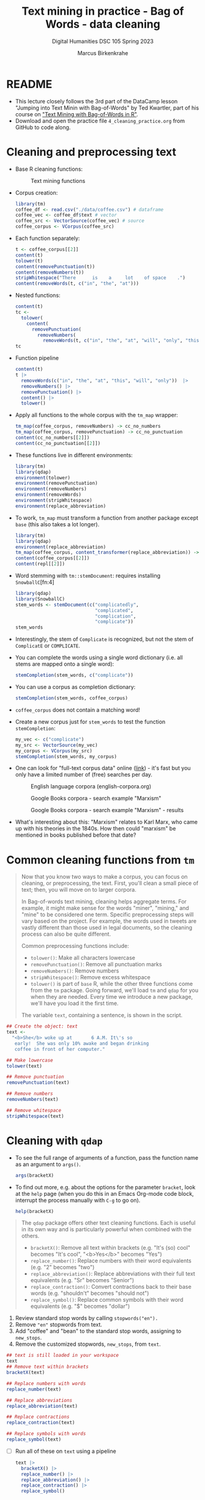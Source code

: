 #+TITLE: Text mining in practice - Bag of Words - data cleaning
#+AUTHOR: Marcus Birkenkrahe
#+SUBTITLE: Digital Humanities DSC 105 Spring 2023
#+STARTUP:overview hideblocks indent inlineimages
#+OPTIONS: toc:nil num:nil ^:nil
#+PROPERTY: header-args:R :session *R* :results output :exports both :noweb yes
* README

- This lecture closely follows the 3rd part of the DataCamp lesson
  "Jumping into Text Minin with Bag-of-Words" by Ted Kwartler, part of
  his course on [[https://campus.datacamp.com/courses/text-mining-with-bag-of-words-in-r/]["Text Mining with Bag-of-Words in R"]].
- Download and open the practice file ~4_cleaning_practice.org~ from
  GitHub to code along.
  
* Cleaning and preprocessing text

- Base R cleaning functions:
  #+attr_html: :width 400px
  #+caption: Text mining functions
  [[../img/4_clean.png]]

- Corpus creation:
  #+begin_src R :results silent
    library(tm)
    coffee_df <- read.csv("./data/coffee.csv") # dataframe
    coffee_vec <- coffee_df$text # vector
    coffee_src <- VectorSource(coffee_vec) # source
    coffee_corpus <- VCorpus(coffee_src)
  #+end_src

- Each function separately:
  #+begin_src R
    t <- coffee_corpus[[2]]
    content(t)
    tolower(t)
    content(removePunctuation(t))
    content(removeNumbers(t))
    stripWhitespace("There      is    a     lot    of space    .")
    content(removeWords(t, c("in", "the", "at")))
  #+end_src

- Nested functions:
  #+begin_src R
    content(t)
    tc <-
      tolower(
        content(
          removePunctuation(
            removeNumbers(
              removeWords(t, c("in", "the", "at", "will", "only", "this"))))))
    tc
  #+end_src

- Function pipeline
  #+begin_src R
    content(t)
    t |>
      removeWords(c("in", "the", "at", "this", "will", "only"))  |>
      removeNumbers() |>
      removePunctuation() |>
      content() |>
      tolower()
  #+end_src

- Apply all functions to the whole corpus with the ~tm_map~ wrapper:
  #+begin_src R
    tm_map(coffee_corpus, removeNumbers) -> cc_no_numbers
    tm_map(coffee_corpus, removePunctuation) -> cc_no_punctuation
    content(cc_no_numbers[[2]])
    content(cc_no_punctuation[[2]])
  #+end_src

- These functions live in different environments:
  #+begin_src R
    library(tm)
    library(qdap)
    environment(tolower)
    environment(removePunctuation)
    environment(removeNumbers)
    environment(removeWords)
    environment(stripWhitespace)
    environment(replace_abbreviation)
  #+end_src

- To work, ~tm_map~ must transform a function from another package
  except ~base~ (this also takes a lot longer).
  #+begin_src R
    library(tm)
    library(qdap)
    environment(replace_abbreviation)
    tm_map(coffee_corpus, content_transformer(replace_abbreviation)) -> repl
    content(coffee_corpus[[2]])
    content(repl[[2]])
  #+end_src

- Word stemming with ~tm::stemDocument~: requires installing ~SnowballC~[fn:4]
  #+begin_src R
    library(qdap)
    library(SnowballC)
    stem_words <- stemDocument(c("complicatedly",
                                 "complicated",
                                 "complication",
                                 "complicate"))
    stem_words
  #+end_src

- Interestingly, the stem of ~Complicate~ is recognized, but not the
  stem of ~ComplicatE~ or ~COMPLICATE~.

- You can complete the words using a single word dictionary (i.e. all
  stems are mapped onto a single word):
  #+begin_src R
    stemCompletion(stem_words, c("complicate"))
  #+end_src

- You can use a corpus as completion dictionary:
  #+begin_src R
    stemCompletion(stem_words, coffee_corpus)
  #+end_src

- ~coffee_corpus~ does not contain a matching word!

- Create a new corpus just for ~stem_words~ to test the function
  ~stemCompletion~:
  #+begin_src R
    my_vec <- c("complicate")
    my_src <- VectorSource(my_vec)
    my_corpus <- VCorpus(my_src)
    stemCompletion(stem_words, my_corpus)
  #+end_src

- One can look for
  "full-text corpus data" online ([[https://www.corpusdata.org/][link]]) - it's fast but you only have
  a limited number of (free) searches per day.
  #+attr_html: :width 400px
  #+caption: English language corpora (english-corpora.org)
  [[../img/4_corpora.png]]
  #+attr_html: :width 400px
  #+caption: Google Books corpora - search example "Marxism"
  [[../img/4_corpora1.png]]
  #+attr_html: :width 400px
  #+caption: Google Books corpora - search example "Marxism" - results
  [[../img/4_corpora2.png]]

- What's interesting about this: "Marxism" relates to Karl Marx, who
  came up with his theories in the 1840s. How then could "marxism" be
  mentioned in books published before that date?

* Common cleaning functions from ~tm~

#+begin_quote
Now that you know two ways to make a corpus, you can focus on
cleaning, or preprocessing, the text. First, you'll clean a small
piece of text; then, you will move on to larger corpora.

In Bag-of-words text mining, cleaning helps aggregate terms. For
example, it might make sense for the words "miner", "mining," and
"mine" to be considered one term. Specific preprocessing steps will
vary based on the project. For example, the words used in tweets are
vastly different than those used in legal documents, so the cleaning
process can also be quite different.

Common preprocessing functions include:
- ~tolower()~: Make all characters lowercase
- ~removePunctuation()~: Remove all punctuation marks
- ~removeNumbers()~: Remove numbers
- ~stripWhitespace()~: Remove excess whitespace
- ~tolower()~ is part of ~base~ R, while the other three functions come
  from the ~tm~ package. Going forward, we'll load ~tm~ and ~qdap~ for you
  when they are needed. Every time we introduce a new package, we'll
  have you load it the first time.

The variable ~text~, containing a sentence, is shown in the script.
#+end_quote
#+begin_src R
  ## Create the object: text
  text <-
    "<b>She</b> woke up at       6 A.M. It\'s so
     early!  She was only 10% awake and began drinking
     coffee in front of her computer."

  ## Make lowercase
  tolower(text)

  ## Remove punctuation
  removePunctuation(text)

  ## Remove numbers
  removeNumbers(text)

  ## Remove whitespace
  stripWhitespace(text)
#+end_src

* Cleaning with ~qdap~

- To see the full range of arguments of a function, pass the function
  name as an argument to ~args()~.
  #+begin_src R
    args(bracketX)
  #+end_src

- To find out more, e.g. about the options for the parameter ~bracket~,
  look at the ~help~ page (when you do this in an Emacs Org-mode code
  block, interrupt the process manually with ~C-g~ to go on).
  #+begin_src R
    help(bracketX)
  #+end_src

#+begin_quote
The ~qdap~ package offers other text cleaning functions. Each is useful
in its own way and is particularly powerful when combined with the
others.

- ~bracketX()~: Remove all text within brackets (e.g. "It's (so) cool"
  becomes "It's cool", "<b>Yes</b>" becomes "Yes")
- ~replace_number()~: Replace numbers with their word equivalents
  (e.g. "2" becomes "two")
- ~replace_abbreviation()~: Replace abbreviations with their full text
  equivalents (e.g. "Sr" becomes "Senior")
- ~replace_contraction()~: Convert contractions back to their base words
  (e.g. "shouldn't" becomes "should not")
- ~replace_symbol()~: Replace common symbols with their word equivalents
  (e.g. "$" becomes "dollar")
#+end_quote

1) Review standard stop words by calling ~stopwords("en").~
2) Remove ~"en"~ stopwords from text.
3) Add "coffee" and "bean" to the standard stop words, assigning to
   ~new_stops~.
4) Remove the customized stopwords, ~new_stops~, from ~text~.
#+begin_src R
  ## text is still loaded in your workspace
  text
  ## Remove text within brackets
  bracketX(text)

  ## Replace numbers with words
  replace_number(text)

  ## Replace abbreviations
  replace_abbreviation(text)

  ## Replace contractions
  replace_contraction(text)

  ## Replace symbols with words
  replace_symbol(text)
#+end_src

- [ ] Run all of these on ~text~ using a pipeline
  #+begin_src R
    text |>
      bracketX() |>
      replace_number() |>
      replace_abbreviation() |>
      replace_contraction() |>
      replace_symbol()
  #+end_src

* All about stop words

- Stop words
  #+begin_quote
  Often there are words that are frequent but provide little
  information. These are called stop words, and you may want to remove
  them from your analysis. Some common English stop words include "I",
  "she'll", "the", etc. In the ~tm~ package, there are 174 common English
  stop words (you'll print them in this exercise!)

  When you are doing an analysis, you will likely need to add to this
  list. In our coffee tweet example, all tweets contain "coffee", so
  it's important to pull out that word in addition to the common stop
  words. Leaving "coffee" in doesn't add any insight and will cause it
  to be overemphasized in a frequency analysis.

  Using the ~c()~ function allows you to add new words to the stop words
  list. For example, the following would add "word1" and "word2" to the
  default list of English stop words:
  #+end_quote
  #+begin_src R
    all_stops <- c("word1", "word2", stopwords("en"))
    all_stops[which(all_stops=="word1" | all_stops=="word2")]
  #+end_src

- Remove words
  #+begin_quote
  Once you have a list of stop words that makes sense, you will use the
  ~removeWords()~ function on your text. ~removeWords()~ takes two
  arguments: the text object to which it's being applied and the list of
  words to remove.
  #+end_quote

- List the arguments of ~removeWords~.
  #+begin_src R
    args(removeWords)
  #+end_src

- Exercise:
  1) Review standard stop words by calling ~stopwords("en")~.
  2) Remove "en" stopwords from ~text~ with ~removeWord~.
  3) Add "coffee" and "bean" to the standard stop words, assigning to
     ~new_stops~.
  4) Remove the customized stopwords, ~new_stops~, from ~text~.
  #+begin_src R
    ## text is preloaded into your workspace
    text
    ## List standard English stop words
    head(stopwords("en"))

    ## Print text without standard stop words
    removeWords(text, stopwords("en"))

    ## Add "coffee" and "bean" to the list: new_stops
    new_stops <- c("coffee", "bean", stopwords("en"))

    ## Remove stop words from text
    removeWords(text, new_stops)
  #+end_src

- Is "cannot" in the ~stopwords~ vector?
  #+begin_src R
    str(stopwords()) # structure
    idx <- which(stopwords("en") == "cannot") # index
    stopwords("en")[idx] # value belonging to idx
  #+end_src

* Intro to word stemming and stem completion

#+begin_quote
Still, another useful preprocessing step involves *word-stemming* and
*stem completion*. Word stemming reduces words to unify across
documents. For example, the stem of "computational", "computers" and
"computation" is "comput". But because "comput" isn't a real word, we
want to reconstruct the words so that "computational", "computers",
and "computation" all refer to a recognizable word, such as
"computer". The reconstruction step is called stem completion.

The ~tm~ package provides the ~stemDocument()~ function to get to a word's
root. This function either takes in a ~character~ vector and returns a
~character~ vector, or takes in a ~PlainTextDocument~ and returns a
~PlainTextDocument~.
#+end_quote

For example, the following code block returns ~"comput" "comput" "comput"~.
#+begin_src R
  stemDocument(c("computational", "computers", "computation"))
#+end_src

#+begin_quote
You will use ~stemCompletion()~ to reconstruct these word roots back
into a known term. ~stemCompletion()~ accepts a character vector and a
completion dictionary. The completion dictionary can be a ~character~
vector or a /Corpus/ object. Either way, the completion dictionary for
our example would need to contain the word "computer," so all
instances of "comput" can be reconstructed.
#+end_quote

Exercise:
1) Create a vector called ~complicate~ consisting of the words
   "complicated", "complication", and "complicatedly" in that order.
2) Store the stemmed version of ~complicate~ to an object called
   ~stem_doc~.
3) Create ~comp_dict~ that contains one word, "complicate".
4) Create ~complete_text~ by applying ~stemCompletion()~ to
   ~stem_doc~.
5) Re-complete the words using ~comp_dict~ as the reference
   corpus.
6) Print ~complete_text~ to the console.
#+begin_src R
  ## Create complicate
  complicate <- c("complicated", "complication", "complicatedly")

  ## Perform word stemming: stem_doc
  stem_doc <- stemDocument(complicate)

  ## Create the completion dictionary: comp_dict
  comp_dict <- c("complicate")

  ## Perform stem completion: complete_text
  complete_text <- stemCompletion(stem_doc,comp_dict)

  ## Print complete_text
  complete_text
#+end_src

* Word stemming and stem completion on a sentence

#+begin_quote
Let's consider the following sentence as our document for this
exercise:
#+end_quote
#+begin_example R
"In a complicated haste, Tom rushed to fix a new complication,
too complicatedly."
#+end_example
#+begin_quote
This sentence contains the same three forms of the word "complicate"
that we saw in the previous exercise. The difference here is that even
if you called ~stemDocument()~ on this sentence, it would return the
sentence without stemming any words. Take a moment and try it out in
the console. Be sure to include the punctuation marks.
#+end_quote

#+begin_src R
  stemDocument(
    "In a complicated haste, Tom rushed to fix a new complication, too complicatedly.")
#+end_src

#+begin_quote
This happens because ~stemDocument()~ treats the whole sentence *as one
word*, because our document is a ~character~ vector of length 1, instead
of length n, where n is the number of words in the document. To solve
this problem, we first remove the punctuation marks with the
~removePunctuation()~ function, you learned a few exercises back. We
then ~strsplit()~ this character vector of length 1 to length n,
~unlist()~, then proceed to stem and re-complete.

Don't worry if that was confusing. Let's go through the process step
by step!
#+end_quote

Exercise:
1) The document ~text_data~ and the completion dictionary ~comp_dict~ are
   loaded in your workspace.
   #+begin_src R
     text_data <- c(
       "In a complicated haste, Tom rushed to fix a new complication, too complicatedly.")
     comp_dict <- c(
       "In","a","complicate","haste","Tom","rush","to","fix","new","too")
     text_data
     comp_dict
   #+end_src
2) Remove the punctuation marks in ~text_data~ using
   ~removePunctuation()~, assigning to ~rm_punc~.
3) Call ~strsplit()~ on ~rm_punc~ with the split argument set equal to " ".
4) Nest this inside ~unlist()~, assigning to ~n_char_vec~.
5) Use ~stemDocument()~ again to perform word stemming on ~n_char_vec~,
   assigning to ~stem_doc~.
6) Create ~complete_doc~ by re-completing your stemmed document with
   ~stemCompletion()~ and using ~comp_dict~ as your reference corpus.
7) Are ~stem_doc~ and ~complete_doc~ what you expected?
#+begin_src R
  ## Remove punctuation: rm_punc
  rm_punc <- removePunctuation(text_data)
  cat("Without punctuation:\n",rm_punc,"\n")
  cat("Length of rm_punc:", length(rm_punc),"\n")
  ## Split text in individual words
  cat("Split rm_punc in individual words:\n")
  strsplit(rm_punc, split = " ")  # list of individual words
  class(strsplit(rm_punc, split = " "))
  ## tie the words back together to get a character vector
  n_char_vec <- unlist(strsplit(rm_punc, split = " "))
  cat("Character vector:\n", n_char_vec,"\n")
  cat("Length of n_char_vec:", length(n_char_vec),"\n")
  ## Perform word stemming: stem_doc
  stem_doc <- stemDocument(n_char_vec)
  cat("Stemmed:\n", stem_doc,"\n")
  ## Re-complete stemmed document: complete_doc
  complete_doc <- stemCompletion(stem_doc, comp_dict)
  cat("Completed:\n", complete_doc,"\n")
#+end_src

* Apply preprocessing steps to a corpus

- Apply cleaning to corpus:
  #+begin_quote
  The ~tm~ package provides a function ~tm_map()~ to apply cleaning
  functions to an entire corpus, making the cleaning steps easier.

  ~tm_map()~ takes two arguments, a corpus and a cleaning function. Here,
  ~removeNumbers()~ is from the ~tm~ package.
  #+end_quote
  #+begin_src R
    corpus <- tm_map(coffee_corpus,removeNumbers)
    content(coffee_corpus[[2]])
    content(corpus[[2]])
  #+end_src

- Applying the same function over several corpora:
  #+begin_quote
  You may be applying the same functions over multiple corpora; using a
  custom function like the one displayed in the editor will save you
  time (and lines of code). ~clean_corpus()~ takes one argument, corpus,
  and applies a series of cleaning functions to it in order, then
  returns the updated corpus.

  The order of cleaning steps makes a difference. For example, if you
  ~removeNumbers()~ and then ~replace_number()~, the second function won't
  find anything to change! Check, check, and re-check your results!
  #+end_quote

- Exercise: first edit the custom function ~clean_corpus()~ in the
  sample code to apply (in order):
  1) tm's ~removePunctuation()~.
  2) Base R's ~tolower()~.
  3) Append "mug" to the stop words list.
  4) tm's ~stripWhitespace()~.
  #+begin_src R :results silent
    ## Alter the function code to match the instructions
    clean_corpus <- function(corpus) {
      ## Remove punctuation
      corpus <- tm_map(corpus,
                       removePunctuation)
      ## Transform to lower case
      corpus <- tm_map(corpus,
                       content_transformer(tolower))
      ## Add more stopwords
      corpus <- tm_map(corpus,
                       removeWords,
                       words = c(stopwords("en"), "coffee", "mug"))
      ## Strip whitespace
      corpus <- tm_map(corpus,
                       stripWhitespace)
      return(corpus)
    }
  #+end_src

- The function ~clean_corpus~ will now run all its content functions on
  any corpus argument:
  1) Create ~clean_corp~ by applying ~clean_corpus()~ to the included
     corpus ~coffee_corpus~ defined above.
  2) Print the cleaned 227th tweet in ~clean_corp~ using indexing ~[[~ and
     ~content()~.
  3) Compare it to the original tweet from ~coffee_vec~ using the index
     ~[227]~.
  #+begin_src R
    ## Alter the function code to match the instructions
    clean_corpus <- function(corpus){
      corpus <- tm_map(corpus, removePunctuation)
      corpus <- tm_map(corpus, content_transformer(tolower))
      corpus <- tm_map(corpus, removeWords,
                       words = c(stopwords("en"), "coffee", "mug"))
      corpus <- tm_map(corpus, stripWhitespace)
      return(corpus)
    }

    ## Apply your customized function to the tweet_corp: clean_corp
    clean_corp <- clean_corpus(coffee_corpus)

    ## Print out a cleaned up tweet
    content(clean_corp[[227]])

    ## Print out the same tweet in the original form
    coffee_vec[227]
  #+end_src




